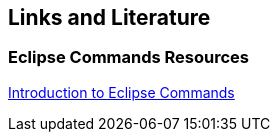 == Links and Literature

=== Eclipse Commands Resources
		
http://www.vogella.com/tutorials/EclipseCommands/article.html[Introduction to Eclipse Commands]

